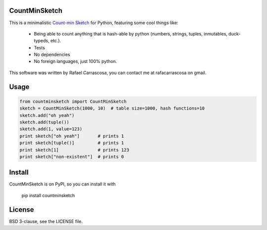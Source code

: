 CountMinSketch
==============

This is a minimalistic
`Count-min Sketch <http://en.wikipedia.org/wiki/Count%E2%80%93min_sketch>`_
for Python, featuring some cool things like:
 - Being able to count anything that is hash-able by python (numbers, strings, tuples, inmutables, duck-typeds, etc.).
 - Tests
 - No dependencies
 - No foreign languages, just 100% python.

This software was written by Rafael Carrascosa, you can contact me at
rafacarrascosa on gmail.


Usage
=====

.. code-block:: python

    from countminsketch import CountMinSketch
    sketch = CountMinSketch(1000, 10)  # table size=1000, hash functions=10
    sketch.add("oh yeah")
    sketch.add(tuple())
    sketch.add(1, value=123)
    print sketch["oh yeah"]       # prints 1
    print sketch[tuple()]         # prints 1
    print sketch[1]               # prints 123
    print sketch["non-existent"]  # prints 0


Install
=======

CountMinSketch is on PyPI, so you can install it with

    pip install countminsketch


License
=======

BSD 3-clause, see the LICENSE file.
